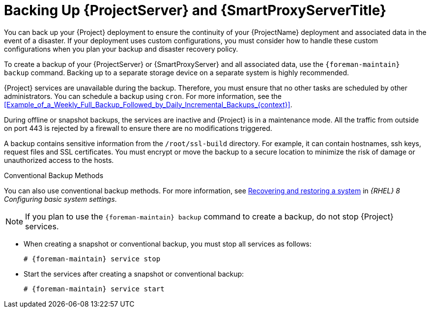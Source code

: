 [id="backing-up-{project-context}-server-and-{smart-proxy-context}_{context}"]
= Backing Up {ProjectServer} and {SmartProxyServerTitle}

You can back up your {Project} deployment to ensure the continuity of your {ProjectName} deployment and associated data in the event of a disaster.
If your deployment uses custom configurations, you must consider how to handle these custom configurations when you plan your backup and disaster recovery policy.

To create a backup of your {ProjectServer} or {SmartProxyServer} and all associated data, use the `{foreman-maintain} backup` command.
Backing up to a separate storage device on a separate system is highly recommended.

{Project} services are unavailable during the backup.
Therefore, you must ensure that no other tasks are scheduled by other administrators.
You can schedule a backup using `cron`.
For more information, see the xref:Example_of_a_Weekly_Full_Backup_Followed_by_Daily_Incremental_Backups_{context}[].

During offline or snapshot backups, the services are inactive and {Project} is in a maintenance mode.
All the traffic from outside on port 443 is rejected by a firewall to ensure there are no modifications triggered.

ifndef::foreman-el,foreman-deb[]
A backup contains sensitive information from the `/root/ssl-build` directory.
For example, it can contain hostnames, ssh keys, request files and SSL certificates.
endif::[]
You must encrypt or move the backup to a secure location to minimize the risk of damage or unauthorized access to the hosts.

.Conventional Backup Methods
You can also use conventional backup methods.
ifndef::orcharhino,foreman-deb[]
For more information, see https://access.redhat.com/documentation/en-us/red_hat_enterprise_linux/8/html-single/configuring_basic_system_settings/index#assembly_recovering-and-restoring-a-system_configuring-basic-system-settings[Recovering and restoring a system] in _{RHEL}{nbsp}8 Configuring basic system settings_.
endif::[]

[NOTE]
====
If you plan to use the `{foreman-maintain} backup` command to create a backup, do not stop {Project} services.
====

* When creating a snapshot or conventional backup, you must stop all services as follows:
+
[options="nowrap", subs="+quotes,verbatim,attributes"]
----
# {foreman-maintain} service stop
----
* Start the services after creating a snapshot or conventional backup:
+
[options="nowrap", subs="+quotes,verbatim,attributes"]
----
# {foreman-maintain} service start
----
